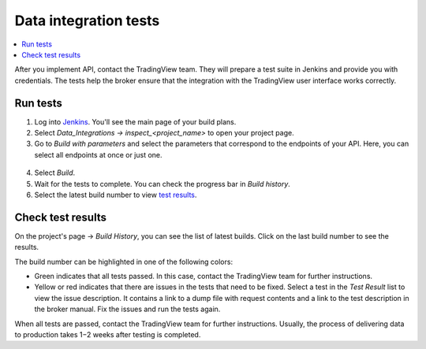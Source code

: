 .. links
.. _`/authorize`: https://www.tradingview.com/rest-api-spec/#operation/authorize
.. _`/groups`: https://www.tradingview.com/rest-api-spec/#operation/getGroups
.. _`/history`: https://www.tradingview.com/rest-api-spec/#operation/getHistory
.. _`/streaming`: https://www.tradingview.com/rest-api-spec/#operation/streaming
.. _`/symbol_info`: https://www.tradingview.com/rest-api-spec/#operation/getSymbolInfo
.. _`Jenkins`: cu-jenkins.xtools.tv

Data integration tests
======================

.. contents:: :local:
  :depth: 1

After you implement API, contact the TradingView team.
They will prepare a test suite in Jenkins and provide you with credentials.
The tests help the broker ensure that the integration with the TradingView user interface works correctly.

Run tests
...........

1. Log into `Jenkins`_. You'll see the main page of your build plans.
2. Select *Data_Integrations → inspect_<project_name>* to open your project page.
3. Go to *Build with parameters* and select the parameters that correspond to the endpoints of your API. Here, you can select all endpoints at once or just one.

  .. image:: ../../images/DataTests_BuildWithParameters.png
      :alt: Build with parameters
      :align: center

4. Select *Build*.
5. Wait for the tests to complete. You can check the progress bar in *Build history*.
6. Select the latest build number to view `test results <#test-results>`__.

Check test results
...................

On the project's page → *Build History*, you can see the list of latest builds.
Click on the last build number to see the results.

.. image:: ../../images/DataTests_BuildHistory.png
    :alt: Build history
    :align: center


The build number can be highlighted in one of the following colors:

- Green indicates that all tests passed. In this case, contact the TradingView team for further instructions.
- Yellow or red indicates that there are issues in the tests that need to be fixed. Select a test in the *Test Result* list to view the issue description. It contains a link to a dump file with request contents and a link to the test description in the broker manual. Fix the issues and run the tests again.

.. image:: ../../images/DataTests_LastBuildResult.png
    :alt: Build results
    :align: center

When all tests are passed, contact the TradingView team for further instructions.
Usually, the process of delivering data to production takes 1−2 weeks after testing is completed.

.. Test types
.. ...........

.. Tests relate to the `/authorize`_, `/groups`_, `/symbol_info`_, `/history`_, and `/streaming`_ endpoints.
.. You can find detailed descriptions for each test.

.. Authorize tests
.. ----------------

.. +-------------------------------------+------------------------------------------------------+
.. | Test                                | Description                                          |
.. +=====================================+======================================================+
.. | :doc:`authBasicFieldsFormat`        | Checks that response fields match the specification. |
.. +-------------------------------------+------------------------------------------------------+
.. | :doc:`authBasicNewTokenPerRequest`  | Checks that each request returns a unique token.     |
.. +-------------------------------------+------------------------------------------------------+
.. | :doc:`authOAuth2FieldsFormat`       | Checks that response fields match the specification. |
.. +-------------------------------------+------------------------------------------------------+
.. | :doc:`authOAuth2NewTokenPerRequest` | Checks that each request returns a unique token.     |
.. +-------------------------------------+------------------------------------------------------+

.. Groups tests
.. -------------

.. +----------------------------------------+-----------------------------------------------------------------+
.. | Test                                   | Description                                                     |
.. +========================================+=================================================================+
.. | :doc:`groupsResponseFieldsCorrectness` | Checks that response fields match the specification.            |
.. +----------------------------------------+-----------------------------------------------------------------+
.. | :doc:`groupsUnauthorizedRequest`       | Checks for the 401 status code when requesting without a token. |
.. +----------------------------------------+-----------------------------------------------------------------+

.. History tests
.. --------------

.. +---------------------------------------------------+-------------------------------------------------------------------------------------------------------------------+
.. | Test                                              | Description                                                                                                       |
.. +===================================================+===================================================================================================================+
.. | :doc:`historyBeyondLeftBoundary`                  | Checks that ``no_data`` returns when requesting data beyond the left boundary.                                    |
.. +---------------------------------------------------+-------------------------------------------------------------------------------------------------------------------+
.. | :doc:`historyCheck1440`                           | Checks that 1440 bars are returned during a 24-hour day.                                                          |
.. +---------------------------------------------------+-------------------------------------------------------------------------------------------------------------------+
.. | :doc:`historyDailyHistoryAvailability`            | Checks if the daily history is available for symbols with ``has_daily=true`` and if the bar time is correct.      |
.. +---------------------------------------------------+-------------------------------------------------------------------------------------------------------------------+
.. | :doc:`historyFromEqTo`                            | Gets exactly one bar if ``from`` is equal ``to``.                                                                 |
.. +---------------------------------------------------+-------------------------------------------------------------------------------------------------------------------+
.. | :doc:`historyGapsTest`                            | Checks responses on gaps in historical data.                                                                      |
.. +---------------------------------------------------+-------------------------------------------------------------------------------------------------------------------+
.. | :doc:`historyNoChangesInData`                     | Checks that there are no data changes after the bar closes.                                                       |
.. +---------------------------------------------------+-------------------------------------------------------------------------------------------------------------------+
.. | :doc:`historyPriceMatch`                          | Checks that the price matches between daily data and minute data.                                                 |
.. +---------------------------------------------------+-------------------------------------------------------------------------------------------------------------------+
.. | :doc:`historySeveralShortQueriesEqualsLargeQuery` | Checks if the data received from multiple short requests is the same as the data received from one large request. |
.. +---------------------------------------------------+-------------------------------------------------------------------------------------------------------------------+
.. | :doc:`historyUnauthorizedRequest`                 | Checks for the 401 status code when requesting without a token.                                                   |
.. +---------------------------------------------------+-------------------------------------------------------------------------------------------------------------------+

.. Streaming tests
.. ----------------

.. +-------------------------------------------+--------------------------------------------------------------------------------------------------------+
.. | Test                                      | Description                                                                                            |
.. +===========================================+========================================================================================================+
.. | :doc:`streamingAskBidQuoteTradeExistence` | Checks that trades, asks, bids, and quotes appear for all symbols during an active session.            |
.. +-------------------------------------------+--------------------------------------------------------------------------------------------------------+
.. | :doc:`streamingDailyBarsUpdate`           | Checks that the daily bar is updated during a 24-hour day.                                             |
.. +-------------------------------------------+--------------------------------------------------------------------------------------------------------+
.. | :doc:`streamingHistoryEquality`           | Checks that the historical data matches the streaming data.                                            |
.. +-------------------------------------------+--------------------------------------------------------------------------------------------------------+
.. | :doc:`streamingNoDelays`                  | Checks that the tick time matches the current time (delays do not exceed the allowed limit).           |
.. +-------------------------------------------+--------------------------------------------------------------------------------------------------------+
.. | :doc:`streamingPermanentConnection`       | Checks that the connection is persistent.                                                              |
.. +-------------------------------------------+--------------------------------------------------------------------------------------------------------+
.. | :doc:`streamingSymbolsCheck`              | Checks that the symbol exists and that all symbols have ticks in symbol_info during an active session. |
.. +-------------------------------------------+--------------------------------------------------------------------------------------------------------+
.. | :doc:`streamingTimeGrow`                  | Checks that the tick time is not decreasing.                                                           |
.. +-------------------------------------------+--------------------------------------------------------------------------------------------------------+
.. | :doc:`streamingUnauthorizedRequest`       | Checks for the 401 status code when requesting without a token.                                        |
.. +-------------------------------------------+--------------------------------------------------------------------------------------------------------+

.. Symbol_info tests
.. ------------------

.. +-----------------------------------------+-----------------------------------------------------------------+
.. | Test                                    | Description                                                     |
.. +=========================================+=================================================================+
.. | :doc:`symbolsResponseFieldsCorrectness` | Checks that response fields match the specification.            |
.. +-----------------------------------------+-----------------------------------------------------------------+
.. | :doc:`symbolsUnauthorizedRequest`       | Checks for the 401 status code when requesting without a token. |
.. +-----------------------------------------+-----------------------------------------------------------------+
